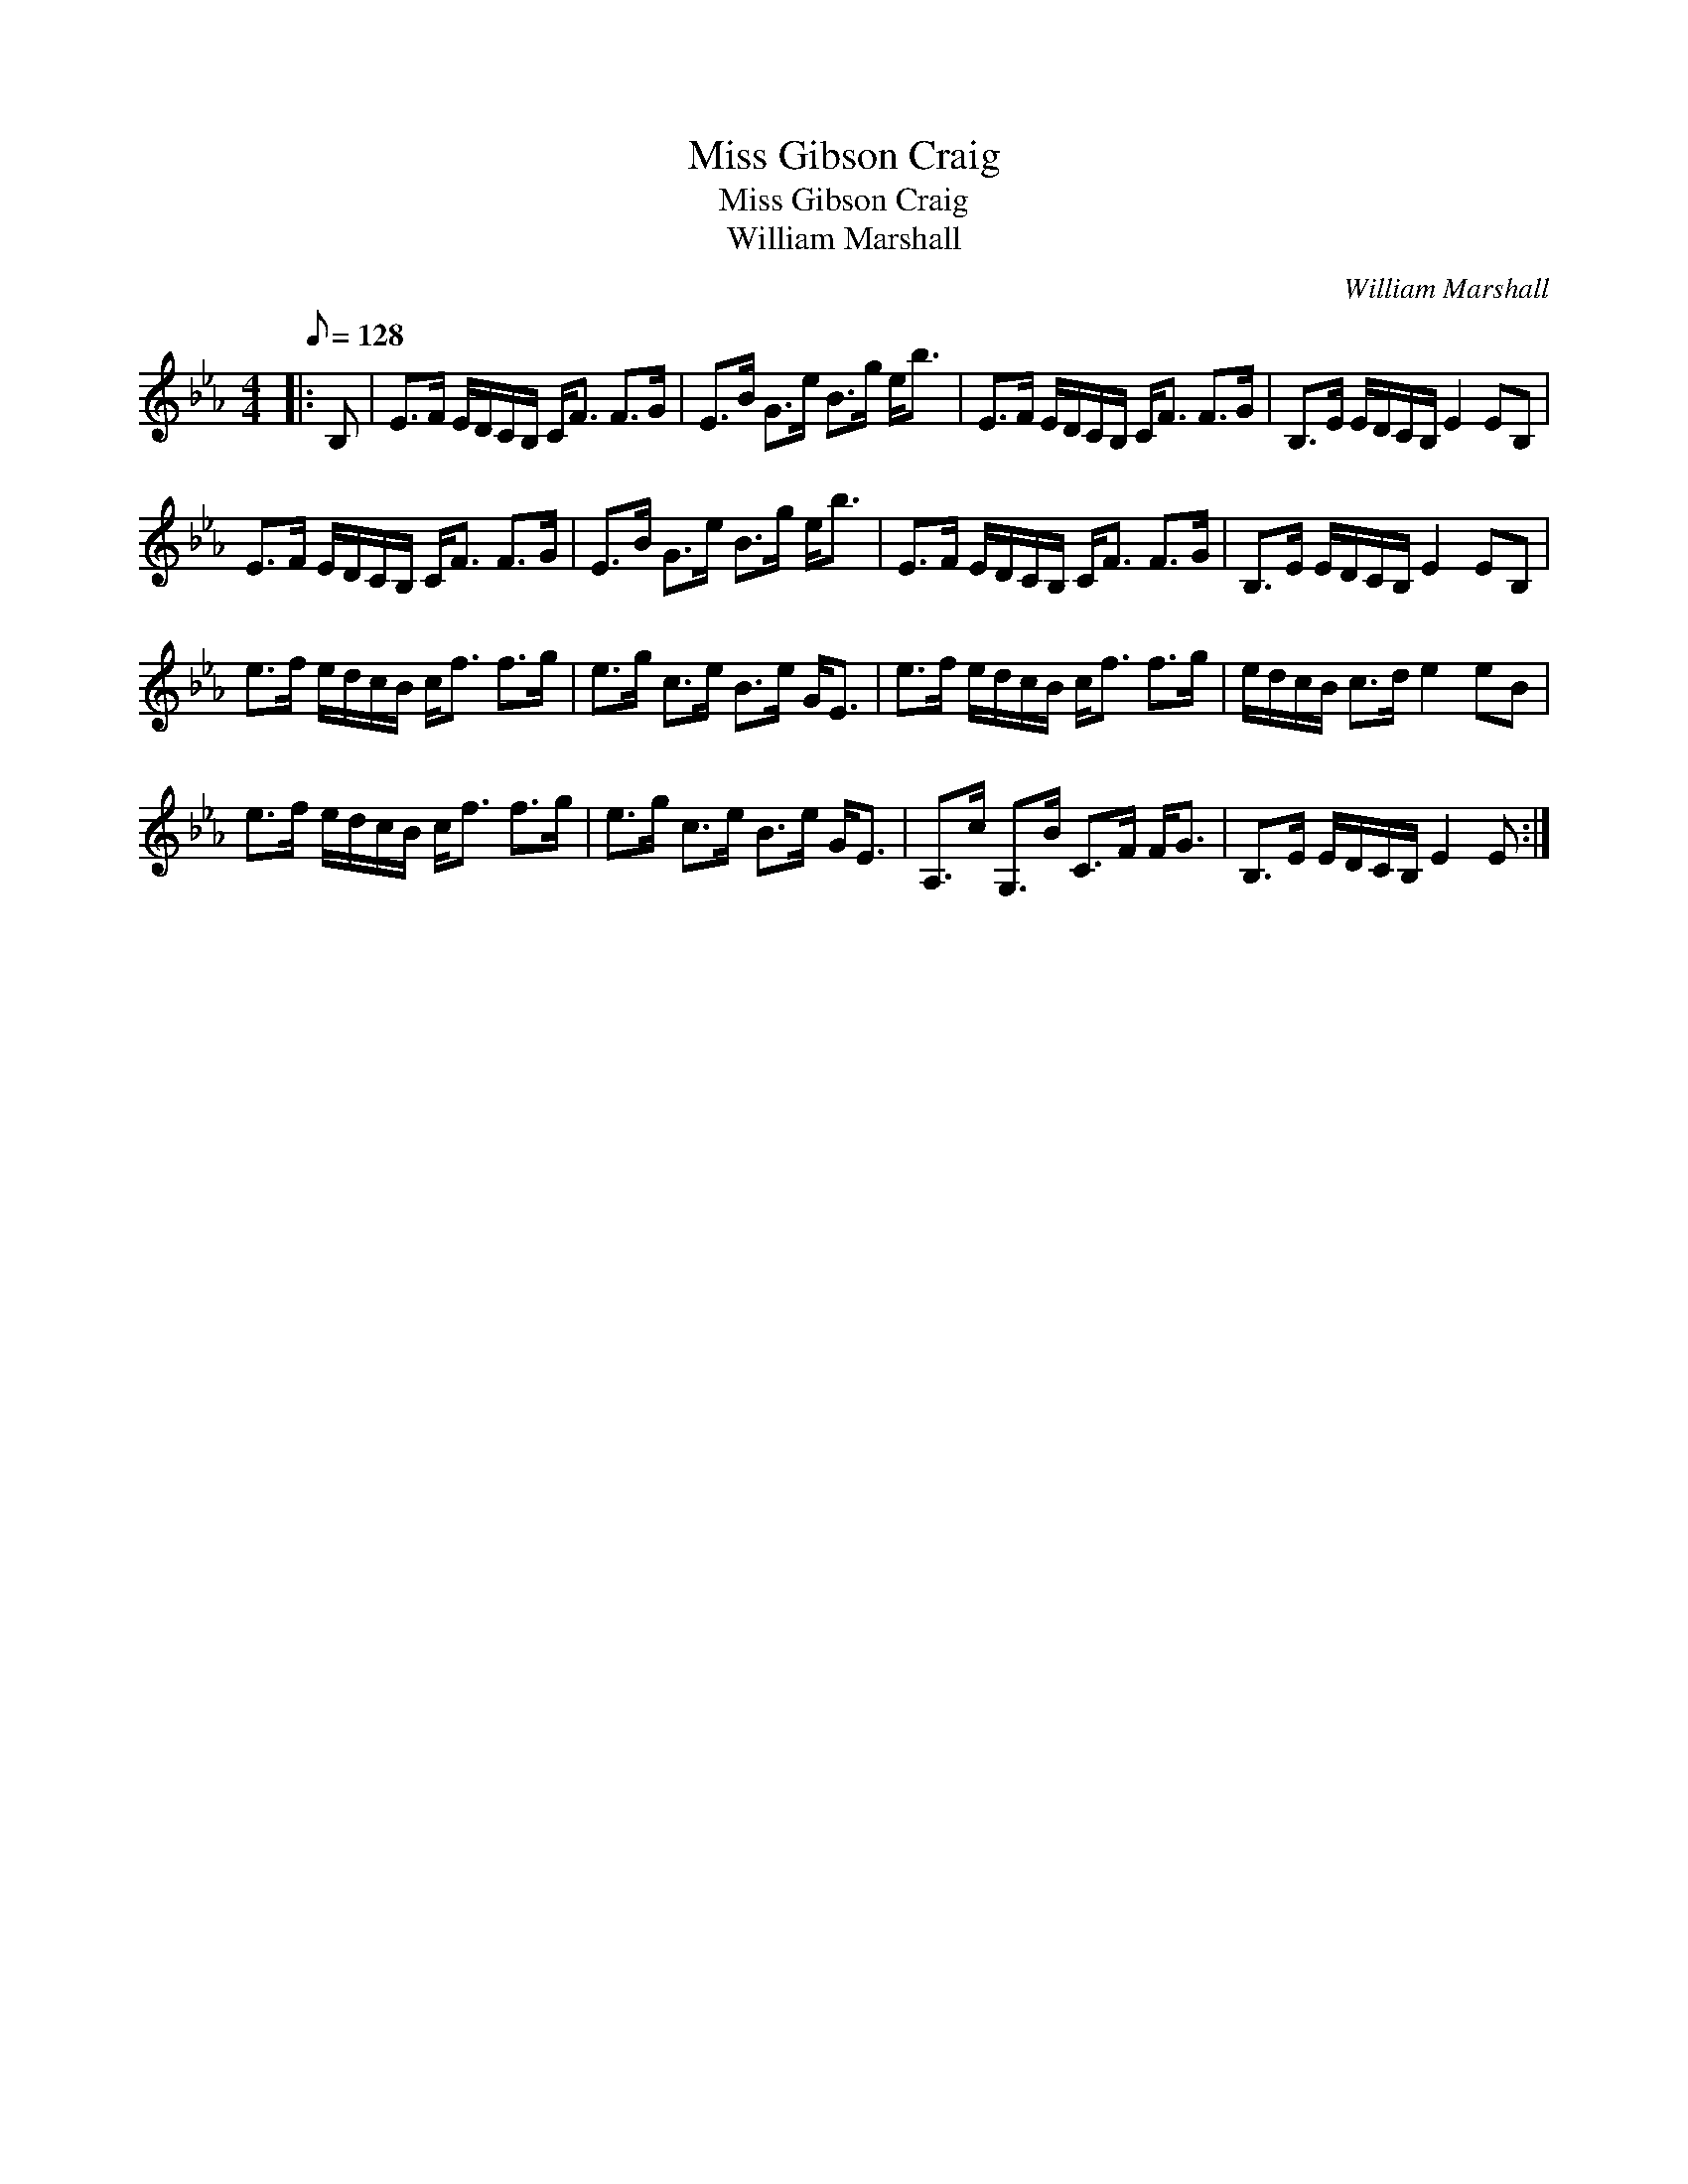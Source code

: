 X:1
T:Miss Gibson Craig
T:Miss Gibson Craig
T:William Marshall
C:William Marshall
L:1/8
Q:1/8=128
M:4/4
K:Eb
V:1 treble 
V:1
|: B, | E>F E/D/C/B,/ C<F F>G | E>B G>e B>g e<b | E>F E/D/C/B,/ C<F F>G | B,>E E/D/C/B,/ E2 EB, | %5
 E>F E/D/C/B,/ C<F F>G | E>B G>e B>g e<b | E>F E/D/C/B,/ C<F F>G | B,>E E/D/C/B,/ E2 EB, | %9
 e>f e/d/c/B/ c<f f>g | e>g c>e B>e G<E | e>f e/d/c/B/ c<f f>g | e/d/c/B/ c>d e2 eB | %13
 e>f e/d/c/B/ c<f f>g | e>g c>e B>e G<E | A,>c G,>B C>F F<G | B,>E E/D/C/B,/ E2 E :| %17

